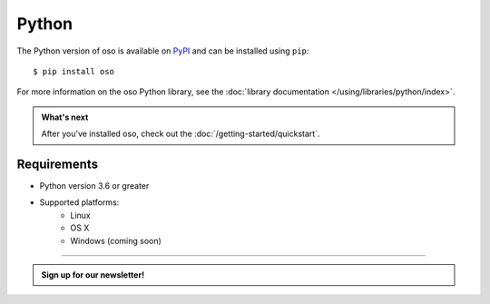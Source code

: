 ======
Python
======

The Python version of oso is available on `PyPI`_ and can be installed using
``pip``::

    $ pip install oso

For more information on the oso Python library, see the
:doc:`library documentation </using/libraries/python/index>`.

.. admonition:: What's next
    :class: tip whats-next

    After you've installed oso, check out the
    :doc:`/getting-started/quickstart`.

Requirements
------------

- Python version 3.6 or greater
- Supported platforms:
    - Linux
    - OS X
    - Windows (coming soon)

.. _PyPI: https://pypi.org/project/oso/

------------------------

.. admonition:: Sign up for our newsletter!

    .. raw:: html

        <script charset="utf-8" type="text/javascript" src="//js.hsforms.net/forms/shell.js"></script>
        <script>
          hbspt.forms.create({
            portalId: "8091225",
            formId: "109f461f-8b3a-4dfa-a942-fd40b6f6e27f"
        });
        </script>
